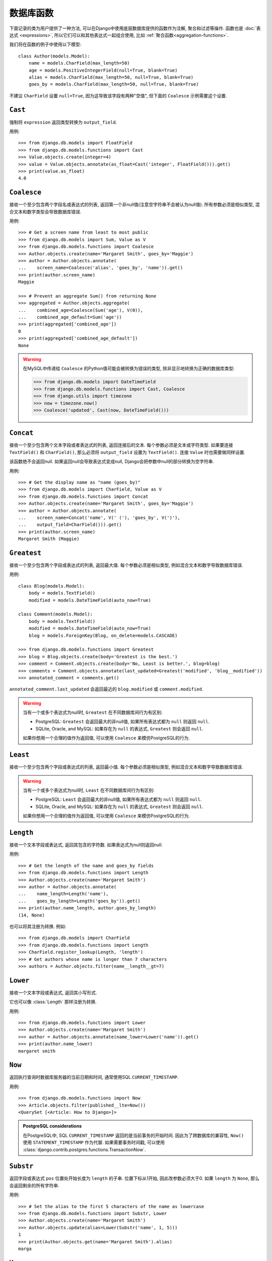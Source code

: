 ==================
数据库函数
==================

.. module:: django.db.models.functions
    :synopsis: Database Functions

下面记录的类为用户提供了一种方法, 可以在Django中使用底层数据库提供的函数作为注解, 聚合和过滤等操作. 函数也是 :doc:`表达式 <expressions>`,
所以它们可以和其他表达式一起组合使用, 比如 :ref:`聚合函数<aggregation-functions>`.

我们将在函数的例子中使用以下模型::

    class Author(models.Model):
        name = models.CharField(max_length=50)
        age = models.PositiveIntegerField(null=True, blank=True)
        alias = models.CharField(max_length=50, null=True, blank=True)
        goes_by = models.CharField(max_length=50, null=True, blank=True)

不建议 ``CharField`` 设置 ``null=True``, 因为这导致该字段有两种"空值", 但下面的 ``Coalesce`` 示例需要这个设置.

``Cast``
========

.. class:: Cast(expression, output_field)

.. versionadded:: 1.10

强制将 ``expression`` 返回类型转换为 ``output_field``.

用例::

    >>> from django.db.models import FloatField
    >>> from django.db.models.functions import Cast
    >>> Value.objects.create(integer=4)
    >>> value = Value.objects.annotate(as_float=Cast('integer', FloatField())).get()
    >>> print(value.as_float)
    4.0

``Coalesce``
============

.. class:: Coalesce(*expressions, **extra)

接收一个至少包含两个字段名或表达式的列表, 返回第一个非null值(注意空字符串不会被认为null值).
所有参数必须是相似类型, 混合文本和数字类型会导致数据库错误.

用例::

    >>> # Get a screen name from least to most public
    >>> from django.db.models import Sum, Value as V
    >>> from django.db.models.functions import Coalesce
    >>> Author.objects.create(name='Margaret Smith', goes_by='Maggie')
    >>> author = Author.objects.annotate(
    ...    screen_name=Coalesce('alias', 'goes_by', 'name')).get()
    >>> print(author.screen_name)
    Maggie

    >>> # Prevent an aggregate Sum() from returning None
    >>> aggregated = Author.objects.aggregate(
    ...    combined_age=Coalesce(Sum('age'), V(0)),
    ...    combined_age_default=Sum('age'))
    >>> print(aggregated['combined_age'])
    0
    >>> print(aggregated['combined_age_default'])
    None

.. warning::

    在MySQL中传递给 ``Coalesce`` 的Python值可能会被转换为错误的类型, 除非显示地转换为正确的数据库类型:

    >>> from django.db.models import DateTimeField
    >>> from django.db.models.functions import Cast, Coalesce
    >>> from django.utils import timezone
    >>> now = timezone.now()
    >>> Coalesce('updated', Cast(now, DateTimeField()))

``Concat``
==========

.. class:: Concat(*expressions, **extra)

接收一个至少包含两个文本字段或者表达式的列表, 返回连接后的文本.
每个参数必须是文本或字符类型. 如果要连接 ``TextField()`` 和 ``CharField()``, 那么必须将 ``output_field`` 设置为 ``TextField()``.
连接 ``Value`` 时也需要做同样设置.

该函数绝不会返回null. 如果返回null会导致表达式变成null, Django会把参数中null的部分转换为空字符串.

用例::

    >>> # Get the display name as "name (goes_by)"
    >>> from django.db.models import CharField, Value as V
    >>> from django.db.models.functions import Concat
    >>> Author.objects.create(name='Margaret Smith', goes_by='Maggie')
    >>> author = Author.objects.annotate(
    ...    screen_name=Concat('name', V(' ('), 'goes_by', V(')'),
    ...    output_field=CharField())).get()
    >>> print(author.screen_name)
    Margaret Smith (Maggie)

``Greatest``
============

.. class:: Greatest(*expressions, **extra)

.. versionadded:: 1.9

接收一个至少包含两个字段或表达式的列表, 返回最大值. 每个参数必须是相似类型, 例如混合文本和数字导致数据库错误.

用例::

    class Blog(models.Model):
        body = models.TextField()
        modified = models.DateTimeField(auto_now=True)

    class Comment(models.Model):
        body = models.TextField()
        modified = models.DateTimeField(auto_now=True)
        blog = models.ForeignKey(Blog, on_delete=models.CASCADE)

    >>> from django.db.models.functions import Greatest
    >>> blog = Blog.objects.create(body='Greatest is the best.')
    >>> comment = Comment.objects.create(body='No, Least is better.', blog=blog)
    >>> comments = Comment.objects.annotate(last_updated=Greatest('modified', 'blog__modified'))
    >>> annotated_comment = comments.get()

``annotated_comment.last_updated`` 会返回最近的 ``blog.modified`` 或 ``comment.modified``.

.. warning::

    当有一个或多个表达式为null时, ``Greatest`` 在不同数据库间行为有区别:

    - PostgreSQL: ``Greatest`` 会返回最大的非null值, 如果所有表达式都为 ``null`` 则返回 ``null``.
    - SQLite, Oracle, and MySQL: 如果存在为 ``null`` 的表达式, ``Greatest`` 则会返回 ``null``.

    如果你想用一个合理的值作为返回值, 可以使用 ``Coalesce`` 来模仿PostgreSQL的行为.

``Least``
=========

.. class:: Least(*expressions, **extra)

.. versionadded:: 1.9

接收一个至少包含两个字段或表达式的列表, 返回最小值. 每个参数必须是相似类型, 例如混合文本和数字导致数据库错误.

.. warning::

    当有一个或多个表达式为null时, ``Least`` 在不同数据库间行为有区别:

    - PostgreSQL: ``Least`` 会返回最大的非null值, 如果所有表达式都为 ``null`` 则返回 ``null``.
    - SQLite, Oracle, and MySQL: 如果存在为 ``null`` 的表达式, ``Greatest`` 则会返回 ``null``.

    如果你想用一个合理的值作为返回值, 可以使用 ``Coalesce`` 来模仿PostgreSQL的行为.

``Length``
==========

.. class:: Length(expression, **extra)

接收一个文本字段或表达式, 返回其包含的字符数. 如果表达式为null则返回null.

用例::

    >>> # Get the length of the name and goes_by fields
    >>> from django.db.models.functions import Length
    >>> Author.objects.create(name='Margaret Smith')
    >>> author = Author.objects.annotate(
    ...    name_length=Length('name'),
    ...    goes_by_length=Length('goes_by')).get()
    >>> print(author.name_length, author.goes_by_length)
    (14, None)

也可以将其注册为转换. 例如::

    >>> from django.db.models import CharField
    >>> from django.db.models.functions import Length
    >>> CharField.register_lookup(Length, 'length')
    >>> # Get authors whose name is longer than 7 characters
    >>> authors = Author.objects.filter(name__length__gt=7)

.. versionchanged:: 1.9

    新增将函数注册为转换的功能.

``Lower``
=========

.. class:: Lower(expression, **extra)

接收一个文本字段或表达式, 返回其小写形式.

它也可以像 :class:`Length` 那样注册为转换.

用例::

    >>> from django.db.models.functions import Lower
    >>> Author.objects.create(name='Margaret Smith')
    >>> author = Author.objects.annotate(name_lower=Lower('name')).get()
    >>> print(author.name_lower)
    margaret smith

.. versionchanged:: 1.9

    新增将函数注册为转换的功能.

``Now``
=======

.. class:: Now()

.. versionadded:: 1.9

返回执行查询时数据库服务器的当前日期和时间, 通常使用SQL ``CURRENT_TIMESTAMP``.

用例::

    >>> from django.db.models.functions import Now
    >>> Article.objects.filter(published__lte=Now())
    <QuerySet [<Article: How to Django>]>

.. admonition:: PostgreSQL considerations

    在PostgreSQL中, SQL ``CURRENT_TIMESTAMP`` 返回的是当前事务的开始时间.
    因此为了跨数据库的兼容性, ``Now()`` 使用 ``STATEMENT_TIMESTAMP`` 作为代替.
    如果需要事务时间戳, 可以使用 :class:`django.contrib.postgres.functions.TransactionNow`.

``Substr``
==========

.. class:: Substr(expression, pos, length=None, **extra)

返回字段或表达式 ``pos`` 位置处开始长度为 ``length`` 的子串. 位置下标从1开始, 因此改参数必须大于0.
如果 ``length`` 为 ``None``, 那么会返回剩余的所有字符串.

用例::

    >>> # Set the alias to the first 5 characters of the name as lowercase
    >>> from django.db.models.functions import Substr, Lower
    >>> Author.objects.create(name='Margaret Smith')
    >>> Author.objects.update(alias=Lower(Substr('name', 1, 5)))
    1
    >>> print(Author.objects.get(name='Margaret Smith').alias)
    marga

``Upper``
=========

.. class:: Upper(expression, **extra)

接收一个文本字段或表达式, 返回其大写形式.

它也可以像 :class:`Length` 那样注册为转换.

用例::

    >>> from django.db.models.functions import Upper
    >>> Author.objects.create(name='Margaret Smith')
    >>> author = Author.objects.annotate(name_upper=Upper('name')).get()
    >>> print(author.name_upper)
    MARGARET SMITH

.. versionchanged:: 1.9

    新增将函数注册为转换的功能.

日期函数
==============

.. module:: django.db.models.functions.datetime

.. versionadded:: 1.10

我们会在下面函数的示例中使用下面的模型::

    class Experiment(models.Model):
        start_datetime = models.DateTimeField()
        start_date = models.DateField(null=True, blank=True)
        end_datetime = models.DateTimeField(null=True, blank=True)
        end_date = models.DateField(null=True, blank=True)

``Extract``
-----------

.. class:: Extract(expression, lookup_name=None, tzinfo=None, **extra)

提取日期组成部分的数值.

接收一个 ``DateField`` 或 ``DateTimeField`` 的 ``expression`` 和 ``lookup_name`` 参数,
返回 ``IntegerField`` 类型的日期的 ``lookup_name`` 部分的值.
Django使用数据库的extract函数, 所以可以使用所有数据库支持的 ``lookup_name``.
可以传递 ``pytz`` 模块提供的 ``tzinfo`` 子类来指定时区.

对于datetime ``2015-06-15 23:30:01.000321+00:00``, 内置的 ``lookup_name`` 会返回:

* "year": 2015
* "month": 6
* "day": 15
* "week_day": 2
* "hour": 23
* "minute": 30
* "second": 1

如果在Django中使用了不同时区, 例如 ``Australia/Melbourne``, 那么会在提取前将datetime转换为当前时区.
上述示例日期中墨尔本的时区偏移为+10:00. 使用此时区时, 返回的值将与上述相同除了:

* "day": 16
* "week_day": 3
* "hour": 9

.. admonition:: ``week_day`` 值

    ``lookup_type`` ``week_day`` 的计算与大多数数据库和Python标准函数不一样.
    该函数的返回中. 星期日为 ``1``, 星期一为 ``2``, 星期六为 ``7``.

    等价于Python中的::

        >>> from datetime import datetime
        >>> dt = datetime(2015, 6, 15)
        >>> (dt.isoweekday() % 7) + 1
        2

上面每个 ``lookup_name`` 都具有相应的 ``Extract`` 子类, 通常可以使用这个子类来代替原本冗长的用法,
例如. 使用 ``ExtractYear(...)`` 代替 ``Extract(..., lookup_name='year')``.

用例::

    >>> from datetime import datetime
    >>> from django.db.models.functions import Extract
    >>> start = datetime(2015, 6, 15)
    >>> end = datetime(2015, 7, 2)
    >>> Experiment.objects.create(
    ...    start_datetime=start, start_date=start.date(),
    ...    end_datetime=end, end_date=end.date())
    >>> # Add the experiment start year as a field in the QuerySet.
    >>> experiment = Experiment.objects.annotate(
    ...    start_year=Extract('start_datetime', 'year')).get()
    >>> experiment.start_year
    2015
    >>> # How many experiments completed in the same year in which they started?
    >>> Experiment.objects.filter(
    ...    start_datetime__year=Extract('end_datetime', 'year')).count()
    1

``DateField`` 提取
~~~~~~~~~~~~~~~~~~~~~~

.. class:: ExtractYear(expression, tzinfo=None, **extra)

    .. attribute:: lookup_name = 'year'

.. class:: ExtractMonth(expression, tzinfo=None, **extra)

    .. attribute:: lookup_name = 'month'

.. class:: ExtractDay(expression, tzinfo=None, **extra)

    .. attribute:: lookup_name = 'day'

.. class:: ExtractWeekDay(expression, tzinfo=None, **extra)

    .. attribute:: lookup_name = 'week_day'

这些逻辑等价于 ``Extract('date_field', lookup_name)``. 每个类也是在 ``DateField`` 和 ``DateTimeField`` 上注册为 ``__(lookup_name)`` 的 ``Transform``, 例如 ``__year``.

由于 ``DateField`` 没有time部分, 因此只有处理date部分的 ``Extract`` 子类才能在 ``DateField`` 上使用::

    >>> from datetime import datetime
    >>> from django.utils import timezone
    >>> from django.db.models.functions import (
    ...    ExtractYear, ExtractMonth, ExtractDay, ExtractWeekDay
    ... )
    >>> start_2015 = datetime(2015, 6, 15, 23, 30, 1, tzinfo=timezone.utc)
    >>> end_2015 = datetime(2015, 6, 16, 13, 11, 27, tzinfo=timezone.utc)
    >>> Experiment.objects.create(
    ...    start_datetime=start_2015, start_date=start_2015.date(),
    ...    end_datetime=end_2015, end_date=end_2015.date())
    >>> Experiment.objects.annotate(
    ...     year=ExtractYear('start_date'),
    ...     month=ExtractMonth('start_date'),
    ...     day=ExtractDay('start_date'),
    ...     weekday=ExtractWeekDay('start_date'),
    ... ).values('year', 'month', 'day', 'weekday').get(
    ...     end_date__year=ExtractYear('start_date'),
    ... )
    {'year': 2015, 'month': 6, 'day': 15, 'weekday': 2}

``DateTimeField`` 提取
~~~~~~~~~~~~~~~~~~~~~~~~~~

除了以下内容外, 上面所有的 ``DateField`` extracts也可以应用于 ``DateTimeField``.

.. class:: ExtractHour(expression, tzinfo=None, **extra)

    .. attribute:: lookup_name = 'hour'

.. class:: ExtractMinute(expression, tzinfo=None, **extra)

    .. attribute:: lookup_name = 'minute'

.. class:: ExtractSecond(expression, tzinfo=None, **extra)

    .. attribute:: lookup_name = 'second'

这些逻辑等价于 ``Extract('datetime_field', lookup_name)``. 每个类也是在 ``DateTimeField`` 上注册为 ``__(lookup_name)`` 的 ``Transform``, 例如 ``__minute``.

``DateTimeField`` 例子::

    >>> from datetime import datetime
    >>> from django.utils import timezone
    >>> from django.db.models.functions import (
    ...    ExtractYear, ExtractMonth, ExtractDay, ExtractWeekDay,
    ...    ExtractHour, ExtractMinute, ExtractSecond,
    ... )
    >>> start_2015 = datetime(2015, 6, 15, 23, 30, 1, tzinfo=timezone.utc)
    >>> end_2015 = datetime(2015, 6, 16, 13, 11, 27, tzinfo=timezone.utc)
    >>> Experiment.objects.create(
    ...    start_datetime=start_2015, start_date=start_2015.date(),
    ...    end_datetime=end_2015, end_date=end_2015.date())
    >>> Experiment.objects.annotate(
    ...     year=ExtractYear('start_datetime'),
    ...     month=ExtractMonth('start_datetime'),
    ...     day=ExtractDay('start_datetime'),
    ...     weekday=ExtractWeekDay('start_datetime'),
    ...     hour=ExtractHour('start_datetime'),
    ...     minute=ExtractMinute('start_datetime'),
    ...     second=ExtractSecond('start_datetime'),
    ... ).values(
    ...     'year', 'month', 'day', 'weekday', 'hour', 'minute', 'second',
    ... ).get(end_datetime__year=ExtractYear('start_datetime'))
    {'year': 2015, 'month': 6, 'day': 15, 'weekday': 2, 'hour': 23, 'minute': 30, 'second': 1}

当 :setting:`USE_TZ` 设置为 ``True`` 时数据库中的日期时间是以UTC储存. 如果在 Django 中使用了不同的时区, 那么在提取前会先转换为当前时区.
下面的例子将转换为墨尔本时区(UTC +10:00), 返回的日期、星期和小时值会有改变::

    >>> import pytz
    >>> tzinfo = pytz.timezone('Australia/Melbourne')  # UTC+10:00
    >>> with timezone.override(tzinfo):
    ...    Experiment.objects.annotate(
    ...        day=ExtractDay('start_datetime'),
    ...        weekday=ExtractWeekDay('start_datetime'),
    ...        hour=ExtractHour('start_datetime'),
    ...    ).values('day', 'weekday', 'hour').get(
    ...        end_datetime__year=ExtractYear('start_datetime'),
    ...    )
    {'day': 16, 'weekday': 3, 'hour': 9}

显式地传递时区给 ``Extract``, 将优先于当前时区::

    >>> import pytz
    >>> tzinfo = pytz.timezone('Australia/Melbourne')
    >>> Experiment.objects.annotate(
    ...     day=ExtractDay('start_datetime', tzinfo=melb),
    ...     weekday=ExtractWeekDay('start_datetime', tzinfo=melb),
    ...     hour=ExtractHour('start_datetime', tzinfo=melb),
    ... ).values('day', 'weekday', 'hour').get(
    ...     end_datetime__year=ExtractYear('start_datetime'),
    ... )
    {'day': 16, 'weekday': 3, 'hour': 9}


``Trunc``
---------

.. class:: Trunc(expression, kind, output_field=None, tzinfo=None, **extra)

日期截取方法.

当你只关心年份, 小时或者天数, 不需要确切的秒数, 那么 ``Trunc`` (及其子类)可以用于过滤或聚合数据.
例如, 可以使用 ``Trunc`` 计算每天的销售额.

``Trunc`` 接收一个 ``DateField`` 或 ``DateTimeField`` 的 ``expression``, ``kind`` 表示日期部分,
``output_field`` 可以是 ``DateTimeField()`` 或 ``DateField()``. 它根据 ``output_field`` 返回datetime或date, ``kind`` 以下的部分被设置为最小值.
如果 ``output_field`` 缺省, 将默认为 ``expression`` 的 ``output_field``.
可以传递 ``pytz`` 模块提供的 ``tzinfo`` 子类来指定时区.

给定datetime ``2015-06-15 14:30:50.000321+00:00``, 内置的 ``kind`` 返回:

* "year": 2015-01-01 00:00:00+00:00
* "month": 2015-06-01 00:00:00+00:00
* "day": 2015-06-15 00:00:00+00:00
* "hour": 2015-06-15 14:00:00+00:00
* "minute": 2015-06-15 14:30:00+00:00
* "second": 2015-06-15 14:30:50+00:00

如果Django中使用了不同的时区如 ``Australia/Melbourne``, 那么会在截取前将datetime转换为当前时区.
上述示例日期中墨尔本的时区偏移为+10:00. 使用此时区时, 返回的值变成:

* "year": 2015-01-01 00:00:00+11:00
* "month": 2015-06-01 00:00:00+10:00
* "day": 2015-06-16 00:00:00+10:00
* "hour": 2015-06-16 00:00:00+10:00
* "minute": 2015-06-16 00:30:00+10:00
* "second": 2015-06-16 00:30:50+10:00

该年度的偏移量为+11：00, 因为结果已转换为夏令时.

以上每个 ``kind`` 都有相应的 ``Trunc`` 子类, 通常应该使用这个子类来代替上面比较冗长的用法.
例如. 使用 ``TruncYear(...)`` 代替 ``Trunc(..., kind='year')``.

子类都被定义为变换, 但它们没有注册任何字段, 因为 ``Extract`` 子类已经保留了显示的查找名称.

用例::

    >>> from datetime import datetime
    >>> from django.db.models import Count, DateTimeField
    >>> from django.db.models.functions import Trunc
    >>> Experiment.objects.create(start_datetime=datetime(2015, 6, 15, 14, 30, 50, 321))
    >>> Experiment.objects.create(start_datetime=datetime(2015, 6, 15, 14, 40, 2, 123))
    >>> Experiment.objects.create(start_datetime=datetime(2015, 12, 25, 10, 5, 27, 999))
    >>> experiments_per_day = Experiment.objects.annotate(
    ...    start_day=Trunc('start_datetime', 'day', output_field=DateTimeField())
    ... ).values('start_day').annotate(experiments=Count('id'))
    >>> for exp in experiments_per_day:
    ...     print(exp['start_day'], exp['experiments'])
    ...
    2015-06-15 00:00:00 2
    2015-12-25 00:00:00 1
    >>> experiments = Experiment.objects.annotate(
    ...    start_day=Trunc('start_datetime', 'day', output_field=DateTimeField())
    ... ).filter(start_day=datetime(2015, 6, 15))
    >>> for exp in experiments:
    ...     print(exp.start_datetime)
    ...
    2015-06-15 14:30:50.000321
    2015-06-15 14:40:02.000123

``DateField`` 截取
~~~~~~~~~~~~~~~~~~~~~~~~

.. class:: TruncYear(expression, output_field=None, tzinfo=None, **extra)

    .. attribute:: kind = 'year'

.. class:: TruncMonth(expression, output_field=None, tzinfo=None, **extra)

    .. attribute:: kind = 'month'

它们逻辑上等价于 ``Trunc('date_field', kind)``. 它们截取日期的所有部分直至 ``kind``,
允许以较低的精度对日期进行分组或过滤. ``expression`` 的 ``output_field`` 可以是 ``DateField`` 或 ``DateTimeField``.

由于 ``DateField`` 没有time部分, 只有处理date部分的 ``Trunc`` 子类才能与 ``DateField`` 使用::

    >>> from datetime import datetime
    >>> from django.db.models import Count
    >>> from django.db.models.functions import TruncMonth, TruncYear
    >>> from django.utils import timezone
    >>> start1 = datetime(2014, 6, 15, 14, 30, 50, 321, tzinfo=timezone.utc)
    >>> start2 = datetime(2015, 6, 15, 14, 40, 2, 123, tzinfo=timezone.utc)
    >>> start3 = datetime(2015, 12, 31, 17, 5, 27, 999, tzinfo=timezone.utc)
    >>> Experiment.objects.create(start_datetime=start1, start_date=start1.date())
    >>> Experiment.objects.create(start_datetime=start2, start_date=start2.date())
    >>> Experiment.objects.create(start_datetime=start3, start_date=start3.date())
    >>> experiments_per_year = Experiment.objects.annotate(
    ...    year=TruncYear('start_date')).values('year').annotate(
    ...    experiments=Count('id'))
    >>> for exp in experiments_per_year:
    ...     print(exp['year'], exp['experiments'])
    ...
    2014-01-01 1
    2015-01-01 2

    >>> import pytz
    >>> melb = pytz.timezone('Australia/Melbourne')
    >>> experiments_per_month = Experiment.objects.annotate(
    ...    month=TruncMonth('start_datetime', tzinfo=melb)).values('month').annotate(
    ...    experiments=Count('id'))
    >>> for exp in experiments_per_month:
    ...     print(exp['month'], exp['experiments'])
    ...
    2015-06-01 00:00:00+10:00 1
    2016-01-01 00:00:00+11:00 1
    2014-06-01 00:00:00+10:00 1

``DateTimeField`` 截取
~~~~~~~~~~~~~~~~~~~~~~~~~~~~

.. class:: TruncDate(expression, **extra)

    .. attribute:: lookup_name = 'date'
    .. attribute:: output_field = DateField()

``TruncDate`` 将 ``expression`` 转换成date, 而不是使用内置的SQL truncate函数. 它也在  ``DateTimeField`` 上注册为 ``__date`` 的转换.

.. class:: TruncDay(expression, output_field=None, tzinfo=None, **extra)

    .. attribute:: kind = 'day'

.. class:: TruncHour(expression, output_field=None, tzinfo=None, **extra)

    .. attribute:: kind = 'hour'

.. class:: TruncMinute(expression, output_field=None, tzinfo=None, **extra)

    .. attribute:: kind = 'minute'

.. class:: TruncSecond(expression, output_field=None, tzinfo=None, **extra)

    .. attribute:: kind = 'second'

它们在逻辑上等价于 ``Trunc('datetime_field', kind)``. 它们截取日期的所有部分直至 ``kind``,
允许以较低的精度对日期进行分组或过滤. ``expression`` 的 ``output_field`` 必须是 ``DateTimeField``.

用例::

    >>> from datetime import date, datetime
    >>> from django.db.models import Count
    >>> from django.db.models.functions import (
    ...     TruncDate, TruncDay, TruncHour, TruncMinute, TruncSecond,
    ... )
    >>> from django.utils import timezone
    >>> import pytz
    >>> start1 = datetime(2014, 6, 15, 14, 30, 50, 321, tzinfo=timezone.utc)
    >>> Experiment.objects.create(start_datetime=start1, start_date=start1.date())
    >>> melb = pytz.timezone('Australia/Melbourne')
    >>> Experiment.objects.annotate(
    ...     date=TruncDate('start_datetime'),
    ...     day=TruncDay('start_datetime', tzinfo=melb),
    ...     hour=TruncHour('start_datetime', tzinfo=melb),
    ...     minute=TruncMinute('start_datetime'),
    ...     second=TruncSecond('start_datetime'),
    ... ).values('date', 'day', 'hour', 'minute', 'second').get()
    {'date': datetime.date(2014, 6, 15),
     'day': datetime.datetime(2014, 6, 16, 0, 0, tzinfo=<DstTzInfo 'Australia/Melbourne' AEST+10:00:00 STD>),
     'hour': datetime.datetime(2014, 6, 16, 0, 0, tzinfo=<DstTzInfo 'Australia/Melbourne' AEST+10:00:00 STD>),
     'minute': 'minute': datetime.datetime(2014, 6, 15, 14, 30, tzinfo=<UTC>),
     'second': datetime.datetime(2014, 6, 15, 14, 30, 50, tzinfo=<UTC>)
    }
